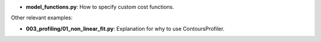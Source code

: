 * **model_functions.py**: How to specify custom cost functions.

Other relevant examples:

* **003_profiling/01_non_linear_fit.py**: Explanation for why to use ContoursProfiler.
